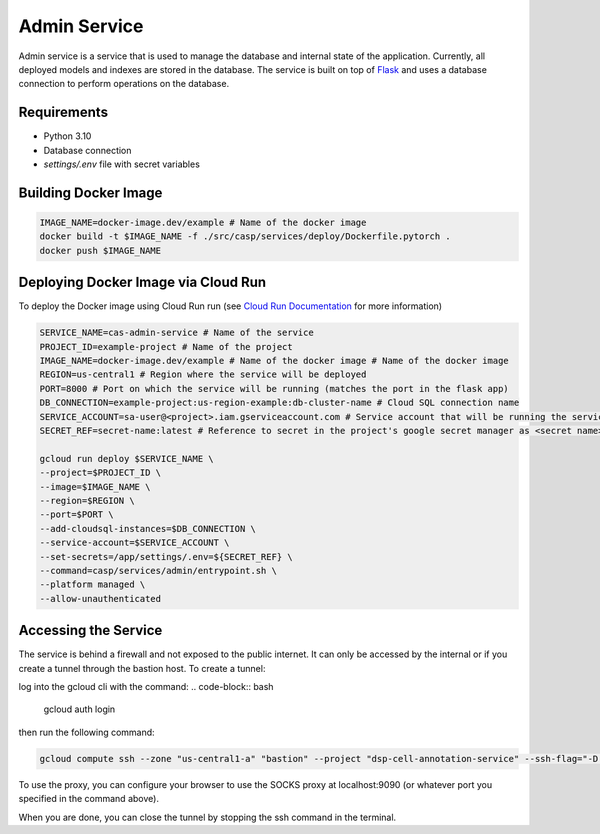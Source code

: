 Admin Service
=============

Admin service is a service that is used to manage the database and internal state of the application. Currently, all deployed models and indexes are stored in the database.
The service is built on top of `Flask <https://flask.palletsprojects.com/>`_ and uses a database connection to perform operations on the database.

Requirements
------------
- Python 3.10
- Database connection
- `settings/.env` file with secret variables


Building Docker Image
---------------------

.. code-block:: bash

    IMAGE_NAME=docker-image.dev/example # Name of the docker image
    docker build -t $IMAGE_NAME -f ./src/casp/services/deploy/Dockerfile.pytorch .
    docker push $IMAGE_NAME

Deploying Docker Image via Cloud Run
------------------------------------

To deploy the Docker image using Cloud Run run (see `Cloud Run Documentation <https://cloud.google.com/sdk/gcloud/reference/run/deploy>`_ for more information)

.. code-block:: bash

    SERVICE_NAME=cas-admin-service # Name of the service
    PROJECT_ID=example-project # Name of the project
    IMAGE_NAME=docker-image.dev/example # Name of the docker image # Name of the docker image
    REGION=us-central1 # Region where the service will be deployed
    PORT=8000 # Port on which the service will be running (matches the port in the flask app)
    DB_CONNECTION=example-project:us-region-example:db-cluster-name # Cloud SQL connection name
    SERVICE_ACCOUNT=sa-user@<project>.iam.gserviceaccount.com # Service account that will be running the service
    SECRET_REF=secret-name:latest # Reference to secret in the project's google secret manager as <secret name>:<version or latest> (note that the service account must have access to the secret)

    gcloud run deploy $SERVICE_NAME \
    --project=$PROJECT_ID \
    --image=$IMAGE_NAME \
    --region=$REGION \
    --port=$PORT \
    --add-cloudsql-instances=$DB_CONNECTION \
    --service-account=$SERVICE_ACCOUNT \
    --set-secrets=/app/settings/.env=${SECRET_REF} \
    --command=casp/services/admin/entrypoint.sh \
    --platform managed \
    --allow-unauthenticated

Accessing the Service
---------------------
The service is behind a firewall and not exposed to the public internet.  It can only be accessed by the internal or if you create 
a tunnel through the bastion host. To create a tunnel:

log into the gcloud cli with the command:
.. code-block:: bash

    gcloud auth login

then run the following command:

.. code-block:: bash

    gcloud compute ssh --zone "us-central1-a" "bastion" --project "dsp-cell-annotation-service" --ssh-flag="-D 9090" --ssh-flag="-N"

To use the proxy, you can configure your browser to use the SOCKS proxy at localhost:9090 (or whatever port you specified in the command above).

When you are done, you can close the tunnel by stopping the ssh command in the terminal.
